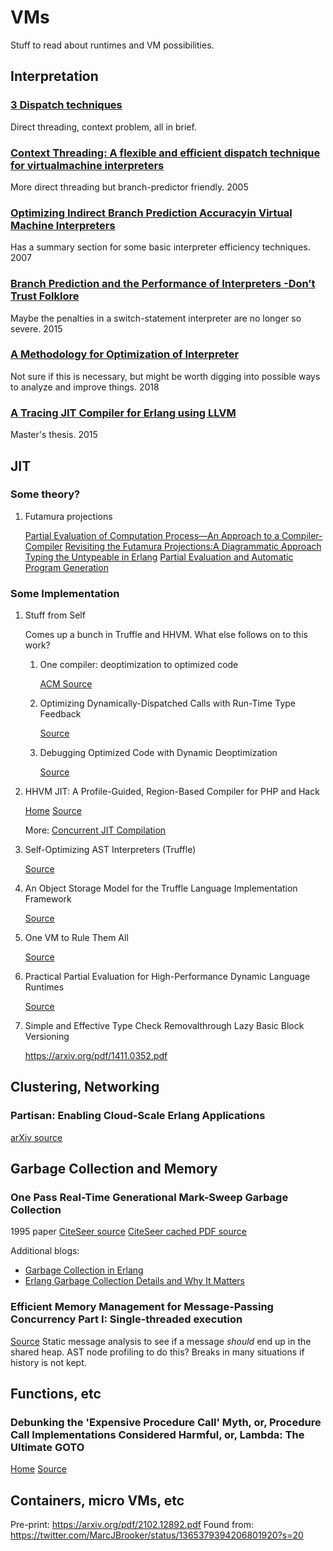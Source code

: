 
* VMs
Stuff to read about runtimes and VM possibilities.


** Interpretation

*** [[http://www.cs.toronto.edu/~matz/dissertation/matzDissertation-latex2html/node6.html][3 Dispatch techniques]]
Direct threading, context problem, all in brief.

*** [[http://www.cs.toronto.edu/~matz/pubs/demkea_context.pdf][Context Threading: A flexible and efficient dispatch technique for virtualmachine interpreters]]
More direct threading but branch-predictor friendly.
2005

*** [[https://www.scss.tcd.ie/David.Gregg/papers/toplas05.pdf][Optimizing Indirect Branch Prediction Accuracyin Virtual Machine Interpreters]]
Has a summary section for some basic interpreter efficiency techniques.
2007


*** [[https://hal.inria.fr/hal-01100647/document][Branch Prediction and the Performance of Interpreters -Don’t Trust Folklore]]
Maybe the penalties in a switch-statement interpreter are no longer so severe.
2015

*** [[https://www.researchgate.net/profile/Vanderson_Rosario2/publication/328314399_A_Methodology_for_Optimization_of_Interpreters/links/5bc5e13992851cae21a830db/A-Methodology-for-Optimization-of-Interpreters.pdf][A Methodology for Optimization of Interpreter]]
Not sure if this is necessary, but might be worth digging into possible ways to analyze and improve things.
2018

*** [[http://lup.lub.lu.se/luur/download?func=downloadFile&recordOId=5470892&fileOId=5470933][A Tracing JIT Compiler for Erlang using LLVM]]
Master's thesis.
2015
** JIT

*** Some theory?
**** Futamura projections
[[https://pdfs.semanticscholar.org/a3e8/8aa2505c1f4e7f176b1afa467c60fd30bdac.pdf][Partial Evaluation of Computation Process—An Approach to a Compiler-Compiler]]
[[https://arxiv.org/pdf/1611.09906.pdf][Revisiting the Futamura Projections:A Diagrammatic Approach]]
[[http://publications.lib.chalmers.se/records/fulltext/256252/256252.pdf][Typing the Untypeable in Erlang]]
[[https://www.itu.dk/~sestoft/pebook/pebook.html][Partial Evaluation and Automatic Program Generation]]
*** Some Implementation
**** Stuff from Self
Comes up a bunch in Truffle and HHVM.  What else follows on to this work?
***** One compiler: deoptimization to optimized code
[[https://dl.acm.org/citation.cfm?doid=3033019.3033025][ACM Source]]
***** Optimizing Dynamically-Dispatched Calls with Run-Time Type Feedback
[[https://www.cs.ucsb.edu/~urs/oocsb/papers/pldi94.pdf][Source]]
***** Debugging Optimized Code with Dynamic Deoptimization
[[http://www.cs.ucsb.edu/~urs/oocsb/papers/pldi92.pdf][Source]]
**** HHVM JIT: A Profile-Guided, Region-Based Compiler for PHP and Hack
[[https://research.fb.com/publications/hhvm-jit-a-profile-guided-region-based-compiler-for-php-and-hack/][Home]]
[[https://research.fb.com/wp-content/uploads/2018/04/hhvm-jit-a-profile-guided-region-based-compiler-for-php-and-hack.pdf][Source]]

More:  [[https://hhvm.com/blog/2017/03/23/concurrent-jit-compilation.html][Concurrent JIT Compilation]]

**** Self-Optimizing AST Interpreters (Truffle)
[[http://lafo.ssw.uni-linz.ac.at/papers/2012_DLS_SelfOptimizingASTInterpreters.pdf][Source]]
**** An Object Storage Model for the Truffle Language Implementation Framework
[[https://chrisseaton.com/rubytruffle/pppj14-om/pppj14-om.pdf][Source]]
**** One VM to Rule Them All
[[http://lafo.ssw.uni-linz.ac.at/papers/2013_Onward_OneVMToRuleThemAll.pdf][Source]]
**** Practical Partial Evaluation for High-Performance Dynamic Language Runtimes
[[https://chrisseaton.com/rubytruffle/pldi17-truffle/pldi17-truffle.pdf][Source]]
**** Simple and Effective Type Check Removalthrough Lazy Basic Block Versioning
https://arxiv.org/pdf/1411.0352.pdf
** Clustering, Networking
*** Partisan: Enabling Cloud-Scale Erlang Applications
[[https://arxiv.org/abs/1802.02652][arXiv source]]
** Garbage Collection and Memory
*** One Pass Real-Time Generational Mark-Sweep Garbage Collection
1995 paper
[[http://citeseerx.ist.psu.edu/viewdoc/summary;jsessionid=0397570F246B379399EB5A3FDDFF2C5E?doi=10.1.1.42.7791][CiteSeer source]]
[[http://citeseerx.ist.psu.edu/viewdoc/download;jsessionid=8F3E31F1F87009E032F2500EFB3D13F1?doi=10.1.1.42.7791&rep=rep1&type=pdf][CiteSeer cached PDF source]]

Additional blogs:
- [[https://prog21.dadgum.com/16.html][Garbage Collection in Erlang]]
- [[https://hamidreza-s.github.io/erlang%20garbage%20collection%20memory%20layout%20soft%20realtime/2015/08/24/erlang-garbage-collection-details-and-why-it-matters.html][Erlang Garbage Collection Details and Why It Matters]]
*** Efficient Memory Management for Message-Passing Concurrency Part I: Single-threaded execution
[[http://user.it.uu.se/~jesperw/publications/Wilhelmsson_lic.pdf][Source]]
Static message analysis to see if a message /should/ end up in the shared heap.  AST node profiling to do this?  Breaks in many situations if history is not kept.
** Functions, etc
*** Debunking the 'Expensive Procedure Call' Myth, or, Procedure Call Implementations Considered Harmful, or, Lambda: The Ultimate GOTO
[[https://dspace.mit.edu/handle/1721.1/5753][Home]]
[[https://dspace.mit.edu/bitstream/handle/1721.1/5753/AIM-443.pdf?sequence=2][Source]]
** Containers, micro VMs, etc
Pre-print:  https://arxiv.org/pdf/2102.12892.pdf
Found from:  https://twitter.com/MarcJBrooker/status/1365379394206801920?s=20
